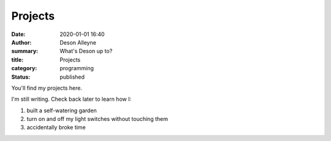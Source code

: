 Projects
########

:date: 2020-01-01 16:40
:author: Deson Alleyne
:summary: What's Deson up to?
:title: Projects
:category: programming
:status: published

You'll find my projects here. 

I'm still writing. Check back later to learn how I:

#. built a self-watering garden
#. turn on and off my light switches without touching them
#. accidentally broke time

